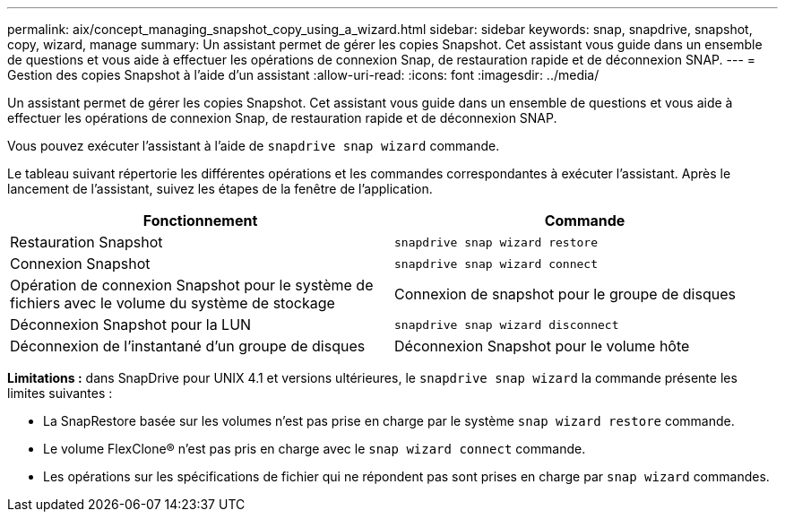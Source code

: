 ---
permalink: aix/concept_managing_snapshot_copy_using_a_wizard.html 
sidebar: sidebar 
keywords: snap, snapdrive, snapshot, copy, wizard, manage 
summary: Un assistant permet de gérer les copies Snapshot. Cet assistant vous guide dans un ensemble de questions et vous aide à effectuer les opérations de connexion Snap, de restauration rapide et de déconnexion SNAP. 
---
= Gestion des copies Snapshot à l'aide d'un assistant
:allow-uri-read: 
:icons: font
:imagesdir: ../media/


[role="lead"]
Un assistant permet de gérer les copies Snapshot. Cet assistant vous guide dans un ensemble de questions et vous aide à effectuer les opérations de connexion Snap, de restauration rapide et de déconnexion SNAP.

Vous pouvez exécuter l'assistant à l'aide de `snapdrive snap wizard` commande.

Le tableau suivant répertorie les différentes opérations et les commandes correspondantes à exécuter l'assistant. Après le lancement de l'assistant, suivez les étapes de la fenêtre de l'application.

|===
| Fonctionnement | Commande 


 a| 
Restauration Snapshot
 a| 
`snapdrive snap wizard restore`



 a| 
Connexion Snapshot
 a| 
`snapdrive snap wizard connect`



 a| 
Opération de connexion Snapshot pour le système de fichiers avec le volume du système de stockage



 a| 
Connexion de snapshot pour le groupe de disques



 a| 
Déconnexion Snapshot pour la LUN
 a| 
`snapdrive snap wizard disconnect`



 a| 
Déconnexion de l'instantané d'un groupe de disques



 a| 
Déconnexion Snapshot pour le volume hôte



 a| 
Déconnexion Snapshot pour le système de fichiers

|===
*Limitations :* dans SnapDrive pour UNIX 4.1 et versions ultérieures, le `snapdrive snap wizard` la commande présente les limites suivantes :

* La SnapRestore basée sur les volumes n'est pas prise en charge par le système `snap wizard restore` commande.
* Le volume FlexClone® n'est pas pris en charge avec le `snap wizard connect` commande.
* Les opérations sur les spécifications de fichier qui ne répondent pas sont prises en charge par `snap wizard` commandes.

